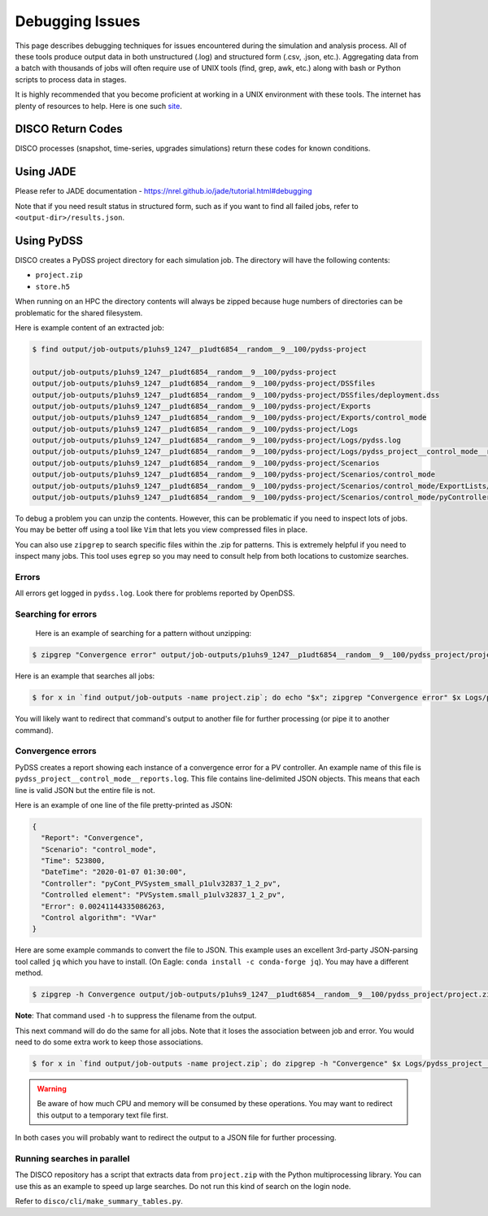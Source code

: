 ****************
Debugging Issues
****************

This page describes debugging techniques for issues encountered during the
simulation and analysis process. All of these tools produce output data in both
unstructured (.log) and structured form (.csv, .json, etc.).  Aggregating data
from a batch with thousands of jobs will often require use of UNIX tools (find,
grep, awk, etc.) along with bash or Python scripts to process data in stages.

It is highly recommended that you become proficient at working in a UNIX
environment with these tools. The internet has plenty of resources to help.
Here is one such `site
<https://www.tutorialspoint.com/unix/unix-pipes-filters.htm>`_.

.. _disco_return_codes:

DISCO Return Codes
==================
DISCO processes (snapshot, time-series, upgrades simulations) return these codes for known
conditions.

.. csv-table:: 
   :file: ../build/tables/return_codes.csv
   :widths: 5, 75
   :header-rows: 1


Using JADE
==========

Please refer to JADE documentation -
https://nrel.github.io/jade/tutorial.html#debugging

Note that if you need result status in structured form, such as if you want to
find all failed jobs, refer to ``<output-dir>/results.json``.

Using PyDSS
===========

DISCO creates a PyDSS project directory for each simulation job. The directory
will have the following contents:

* ``project.zip``
* ``store.h5``

When running on an HPC the directory contents will always be zipped because
huge numbers of directories can be problematic for the shared filesystem.

Here is example content of an extracted job:

.. code-block:: bash

  $ find output/job-outputs/p1uhs9_1247__p1udt6854__random__9__100/pydss-project

  output/job-outputs/p1uhs9_1247__p1udt6854__random__9__100/pydss-project
  output/job-outputs/p1uhs9_1247__p1udt6854__random__9__100/pydss-project/DSSfiles
  output/job-outputs/p1uhs9_1247__p1udt6854__random__9__100/pydss-project/DSSfiles/deployment.dss
  output/job-outputs/p1uhs9_1247__p1udt6854__random__9__100/pydss-project/Exports
  output/job-outputs/p1uhs9_1247__p1udt6854__random__9__100/pydss-project/Exports/control_mode
  output/job-outputs/p1uhs9_1247__p1udt6854__random__9__100/pydss-project/Logs
  output/job-outputs/p1uhs9_1247__p1udt6854__random__9__100/pydss-project/Logs/pydss.log
  output/job-outputs/p1uhs9_1247__p1udt6854__random__9__100/pydss-project/Logs/pydss_project__control_mode__reports.log
  output/job-outputs/p1uhs9_1247__p1udt6854__random__9__100/pydss-project/Scenarios
  output/job-outputs/p1uhs9_1247__p1udt6854__random__9__100/pydss-project/Scenarios/control_mode
  output/job-outputs/p1uhs9_1247__p1udt6854__random__9__100/pydss-project/Scenarios/control_mode/ExportLists/Exports.toml
  output/job-outputs/p1uhs9_1247__p1udt6854__random__9__100/pydss-project/Scenarios/control_mode/pyControllerList/PvControllers.toml

To debug a problem you can unzip the contents. However, this can be problematic
if you need to inspect lots of jobs. You may be better off using a tool like
``Vim`` that lets you view compressed files in place.

You can also use ``zipgrep`` to search specific files within the .zip for
patterns. This is extremely helpful if you need to inspect many jobs. This tool
uses ``egrep`` so you may need to consult help from both locations to customize
searches.

Errors
------
All errors get logged in ``pydss.log``. Look there for problems reported by
OpenDSS.

Searching for errors
--------------------
 Here is an example of searching for a pattern without unzipping:

.. code-block:: bash

    $ zipgrep "Convergence error" output/job-outputs/p1uhs9_1247__p1udt6854__random__9__100/pydss_project/project.zip Logs/pydss.log

Here is an example that searches all jobs:

.. code-block:: bash

    $ for x in `find output/job-outputs -name project.zip`; do echo "$x"; zipgrep "Convergence error" $x Logs/pydss.log; done

You will likely want to redirect that command's output to another file for
further processing (or pipe it to another command).

Convergence errors
------------------
PyDSS creates a report showing each instance of a convergence error for a PV
controller.  An example name of this file is
``pydss_project__control_mode__reports.log``. This file contains line-delimited
JSON objects.  This means that each line is valid JSON but the entire file is
not.

Here is an example of one line of the file pretty-printed as JSON:

.. code-block:: json

    {
      "Report": "Convergence",
      "Scenario": "control_mode",
      "Time": 523800,
      "DateTime": "2020-01-07 01:30:00",
      "Controller": "pyCont_PVSystem_small_p1ulv32837_1_2_pv",
      "Controlled element": "PVSystem.small_p1ulv32837_1_2_pv",
      "Error": 0.00241144335086263,
      "Control algorithm": "VVar"
    }

Here are some example commands to convert the file to JSON. This example uses
an excellent 3rd-party JSON-parsing tool called ``jq`` which you have to
install. (On Eagle: ``conda install -c conda-forge jq``). You may have a
different method.

.. code-block:: bash

    $ zipgrep -h Convergence output/job-outputs/p1uhs9_1247__p1udt6854__random__9__100/pydss_project/project.zip Logs/pydss_project__control_mode__reports.log | jq . -s

**Note**: That command used ``-h`` to suppress the filename from the output.

This next command will do do the same for all jobs. Note that it loses the
association between job and error. You would need to do some extra work to keep
those associations.

.. code-block:: bash

    $ for x in `find output/job-outputs -name project.zip`; do zipgrep -h "Convergence" $x Logs/pydss_project__control_mode__reports.log; done | jq . -s

.. warning:: Be aware of how much CPU and memory will be consumed by these
   operations. You may want to redirect this output to a temporary text file
   first.

In both cases you will probably want to redirect the output to a JSON file for
further processing.

Running searches in parallel
----------------------------
The DISCO repository has a script that extracts data from ``project.zip`` with
the Python multiprocessing library. You can use this as an example to speed up
large searches. Do not run this kind of search on the login node.

Refer to ``disco/cli/make_summary_tables.py``.
